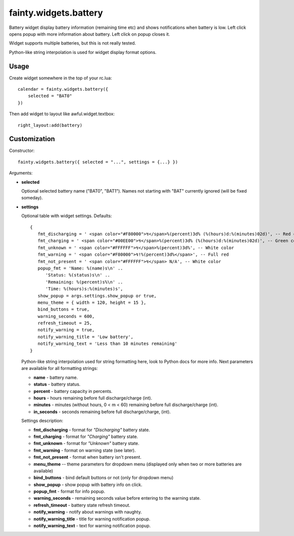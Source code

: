 ========================
 fainty.widgets.battery 
========================

Battery widget display battery information (remaining time etc) and
shows notifications when battery is low. Left click opens popup with
more information about battery. Left click on popup closes it.

Widget supports multiple batteries, but this is not really tested.

Python-like string interpolation is used for widget display format
options.

Usage
=====

Create widget somewhere in the top of your rc.lua::

  calendar = fainty.widgets.battery({
      selected = "BAT0"
  })

Then add widget to layout like awful.widget.textbox::

  right_layout:add(battery)


Customization
=============

Constructor::

  fainty.widgets.battery({ selected = "...", settings = {...} })


Arguments:

* **selected**

  Optional selected battery name ("BAT0", "BAT1"). Names not starting
  with "BAT" currently ignored (will be fixed someday).

* **settings**

  Optional table with widget settings. Defaults::

   {
      fmt_discharging = ' <span color="#F80000">↯</span>%(percent)3d% (%(hours)d:%(minutes)02d)', -- Red color
      fmt_charging = ' <span color="#00EE00">↯</span>%(percent)3d% (%(hours)d:%(minutes)02d)', -- Green color
      fmt_unknown = ' <span color="#FFFFFF">↯</span>%(percent)3d%', -- White color
      fmt_warning = ' <span color="#F80000">↯!%(percent)3d%</span>', -- Full red
      fmt_not_present = ' <span color="#FFFFFF">↯</span> N/A', -- White color
      popup_fmt = 'Name: %(name)s\n' ..
         'Status: %(status)s\n' ..
         'Remaining: %(percent)s%\n' ..
         'Time: %(hours)s:%(minutes)s',
      show_popup = args.settings.show_popup or true,
      menu_theme = { width = 120, height = 15 },
      bind_buttons = true,
      warning_seconds = 600,
      refresh_timeout = 25,
      notify_warning = true,
      notify_warning_title = 'Low battery',
      notify_warning_text = 'Less than 10 minutes remaining'
   }

  Python-like string interpolation used for string formatting here,
  look to Python docs for more info. Next parameters are available for
  all formatting strings:

  + **name** - battery name.
  + **status** - battery status.
  + **percent** - battery capacity in percents.
  + **hours** - hours remaining before full discharge/charge (int).
  + **minutes** - minutes (without hours, 0 < m < 60) remaining before
    full discharge/charge (int).
  + **in_seconds** - seconds remaining before full discharge/charge,
    (int).

  Settings description:

  + **fmt_discharging** - format for *"Discharging"* battery state.
  + **fmt_charging** - format for *"Charging"* battery state.
  + **fmt_unknown** - format for *"Unknown"* battery state.
  + **fmt_warning** - format on warning state (see later).
  + **fmt_not_present** - format when battery isn't present.
  + **menu_theme** -- theme parameters for dropdown menu (displayed
    only when two or more batteries are available)
  + **bind_buttons** - bind default buttons or not (only for dropdown
    menu)
  + **show_popup** - show popup with battery info on click.
  + **popup_fmt** - format for info popup.
  + **warning_seconds** - remaining seconds value before entering to
    the warning state.
  + **refresh_timeout** - battery state refresh timeout.
  + **notify_warning** - notify about warnings with naughty.
  + **notify_warning_title** - title for warning notification popup.
  + **notify_warning_text** - text for warning notification popup.
